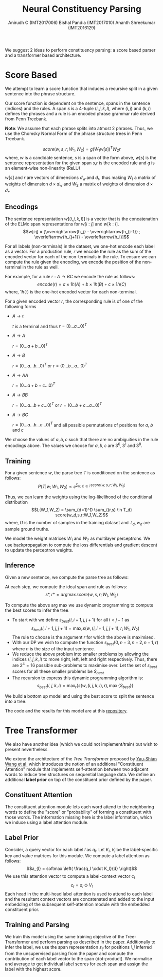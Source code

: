 #+TITLE: Neural Constituency Parsing
#+OPTIONS: toc:nil
#+AUTHOR: Anirudh C (IMT2017006) @@latex:\\@@ Bishal Pandia (IMT2017010) @@latex:\\@@ Ananth Shreekumar (IMT2016129)
#+LATEX_HEADER: \usepackage{parskip}
We suggest 2 ideas to perform constituency parsing: a score based parser and a transformer based 
architecture.
* Score Based
We attempt to learn a score function that induces a recursive split in a given sentence into the
phrase structure.

Our score function is dependent on the sentence, spans in the sentence (indices) and the rules.
A span $s$ is a 4-tuple $(i,j,k,l)$, where $(i,j)$ and $(k,l)$ defines the phrases and a rule
is an encoded phrase grammar rule derived from Penn Treebank.

*Note*: We assume that each phrase splits into atmost 2 phrases. Thus, we use the Chomsky Normal Form
of the phrase structure trees in Penn Treebank.

\[score(w,s,r; W_1, W_2) = g(W_1 w[s])^T W_2 r\]
where, $w$ is a candidate sentence, $s$ is a span of the form above, $w[s]$ is the sentence
representation for the given span $s$,$r$ is the encoded rule and $g$ is an element-wise
non-linearity (ReLU)

$w[s]$ and $r$ are vectors of dimensions $d_w$ and $d_r$, thus making $W_1$ a matrix of weights
of dimension $d \times d_w$ and $W_2$ a matrix of weights of dimension $d \times d_r$.

** Encodings
The sentence representation $w[(i,j,k,l)]$ is a vector that is the concatenation of the ELMo span
representations for $w[i:j]$ and $w[k:l]$.
\[w[i:j] = [\overrightarrow{h_j} - \overrightarrow{h_{i-1}} ; \overleftarrow{h_{j+1}} - \overleftarrow{h_i}]\]

For all labels (non-terminals) in the dataset, we one-hot encode each label as a vector.
For a production rule, $r$ we encode the rule as the sum of the encoded vector
for each of the non-terminals in the rule. To ensure we can compute the rule given the encoding,
we encode the position of the non-terminal in the rule as well.

For example, for a rule $r: A \rightarrow B C$ we encode the rule as follows:
\[encode(r) = a \times 1h(A) + b \times 1h(B) + c \times 1h(C)\]
where, $1h(\cdot)$ is the one-hot encoded vector for each non-terminal.

For a given encoded vector $r$, the corresponding rule is of one of the following forms
- $A \rightarrow t$

  $t$ is a terminal and thus $r = (0 \ldots a \ldots 0)^T$
- $A \rightarrow A$

  $r = (0 \ldots a+b \ldots 0)^T$
- $A \rightarrow B$

  $r = (0 \ldots a \ldots b \ldots 0)^T$ or $r = (0 \ldots b \ldots a \ldots 0)^T$
- $A \rightarrow A A$

  $r = (0 \ldots a+b+c \ldots 0)^T$
- $A \rightarrow B B$
  
  $r = (0 \ldots a \ldots b+c \ldots 0)^T$ or $r = (0 \ldots b+c \ldots a \ldots 0)^T$
- $A \rightarrow B C$

  $r = (0 \ldots a \ldots b \ldots c \ldots 0)^T$ and all possible permutations of positions for
  $a$, $b$ and $c$

We choose the values of $a,b,c$ such that there are no ambiguities in the rule encodings above.
The values we choose for $a,b,c$ are $3^0, 3^1$ and $3^9$.

** Training
For a given sentence $w$, the parse tree $T$ is conditioned on the sentence as follows:
\[P(T|w;W_1,W_2) \propto e^{{\displaystyle \sum_{(r,s) \in T}score(w,s,r;W_1,W_2)}}\]

Thus, we can learn the weights using the log-likelihood of the conditional distribution
\[L(W_1,W_2) = \sum_{d=1}^D \sum_{(r,s) \in T_d} score(w_d,s,r;W_1,W_2)\]
where, $D$ is the number of samples in the training dataset and $T_d, w_d$ are sample ground truths.

We model the weight matrices $W_1$ and $W_2$ as multilayer perceptrons. We use backpropagation to 
compute the loss differentials and gradient descent to update the perceptron weights.

** Inference
Given a new sentence, we compute the parse tree as follows:

At each step, we compute the ideal span and rule as follows:
\[s*, r* = arg \max score(w,s,r;W_1,W_2)\]

To compute the above arg max we use dynamic programming to compute the best scores to infer the tree.
- To start with we define $s_{best}(i,i+1,j,j+1)$ for all $i < j - 1$ as
  \[s_{best}(i,i+1,j,j+1) = \max_r s(w,(i,i+1,j,j+1), r; W_1,W_2)\]
  The rule to choose is the argument $r$ for which the above is maximised.
- With our DP we wish to compute the function $s_{best}(0,n-3,n-2,n-1,r)$ where $n$ is the size of the
  input sentence.
- We reduce the above problem into smaller problems by allowing the indices $(i,j,k,l)$ to 
  move right, left, left and right respectively. Thus, there are $2^4 = 16$ possible sub-problems
  to maximise over. Let the set of $s_{best}$ scores for all these smaller problems be $S_{best}$
- The recursion to express this dynamic programming algorithm is:
  \[s_{best}(i,j,k,l) = \max_r \{ s(w, (i,j,k,l),r), \max \{S_{best}\}\}\]

We build a bottom up model and using the best score to split the sentence into a tree.

The code and the results for this model are at this [[https://github.com/Anirudh-C/neural-constituent-parser][repository]].

* Tree Transformer
We also have another idea (which we could not implement/train) but wish to present nevertheless.

We extend the architecture of the /Tree Transformer/ proposed by [[https://arxiv.org/abs/1909.06639][Yau-Shian Wang et al.]]
which introduces the notion of an additional "Constituent Attention" module that implements
self-attention between two adjacent words to induce tree structures on sequential language
data. We define an additional *label prior* on top of the constituent prior defined by the paper.
** Constituent Attention
The constituent attention module lets each word attend to the neighboring words to define the
"score" or "probability" of forming a constituent with those words. The information missing here
is the label information, which we induce using a label attention module.
** Label Prior
Consider, a query vector for each label $l$ as $q_l$. Let $K_l, V_l$ be the
label-specific key and value matrices for this module. We compute a label
attention as follows:
\[a_{l} = softmax \left( \frac{q_l \cdot K_l}{d} \right)\]
We use this attention vector to compute a label-context vector $c_l$
\[c_l = a_l \odot V_l\]
Each head in the multi-head label attention is used to attend to each label
and the resultant context vectors are concatenated and added to the input embedding of the subsequent self-attention
module with the embedded constituent prior.
** Training and Parsing
We train this model using the same training objective of the Tree-Transformer and perform parsing
as described in the paper. Additionally to infer the label, we use the span representation $s_{ij}$
for positions $i,j$ inferred from the unsupervised parsing from the paper and compute the
contribution of each label vector to the span (dot-product). We normalise and average to get
individual label scores for each span and assign the label with the highest score.

